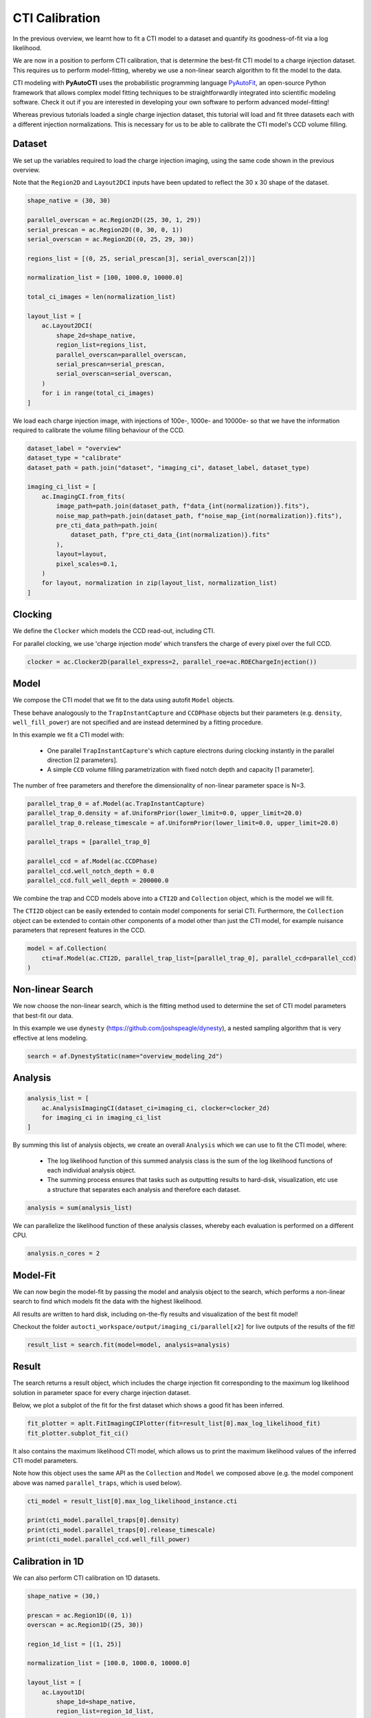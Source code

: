 .. _overview_6_cti_calibration:

CTI Calibration
===============

In the previous overview, we learnt how to fit a CTI model to a dataset and quantify its goodness-of-fit via a log
likelihood.

We are now in a position to perform CTI calibration, that is determine the best-fit CTI model to a charge injection
dataset. This requires us to perform model-fitting, whereby we use a non-linear search algorithm to fit the
model to the data.

CTI modeling with **PyAutoCTI** uses the probabilistic programming language
`PyAutoFit <https://github.com/rhayes777/PyAutoFit>`_, an open-source Python framework that allows complex model
fitting techniques to be straightforwardly integrated into scientific modeling software. Check it out if you
are interested in developing your own software to perform advanced model-fitting!

Whereas previous tutorials loaded a single charge injection dataset, this tutorial will load and fit three datasets
each with a different injection normalizations. This is necessary for us to be able to calibrate the CTI model's
CCD volume filling.

Dataset
-------

We set up the variables required to load the charge injection imaging, using the same code shown in the previous
overview.

Note that the ``Region2D`` and ``Layout2DCI`` inputs have been updated to reflect the 30 x 30 shape of the dataset.

.. code-block:: bash

    shape_native = (30, 30)

    parallel_overscan = ac.Region2D((25, 30, 1, 29))
    serial_prescan = ac.Region2D((0, 30, 0, 1))
    serial_overscan = ac.Region2D((0, 25, 29, 30))

    regions_list = [(0, 25, serial_prescan[3], serial_overscan[2])]

    normalization_list = [100, 1000.0, 10000.0]

    total_ci_images = len(normalization_list)

    layout_list = [
        ac.Layout2DCI(
            shape_2d=shape_native,
            region_list=regions_list,
            parallel_overscan=parallel_overscan,
            serial_prescan=serial_prescan,
            serial_overscan=serial_overscan,
        )
        for i in range(total_ci_images)
    ]

We load each charge injection image, with injections of 100e-, 1000e- and 10000e- so that we have the information
required to calibrate the volume filling behaviour of the CCD.

.. code-block:: bash

    dataset_label = "overview"
    dataset_type = "calibrate"
    dataset_path = path.join("dataset", "imaging_ci", dataset_label, dataset_type)

    imaging_ci_list = [
        ac.ImagingCI.from_fits(
            image_path=path.join(dataset_path, f"data_{int(normalization)}.fits"),
            noise_map_path=path.join(dataset_path, f"noise_map_{int(normalization)}.fits"),
            pre_cti_data_path=path.join(
                dataset_path, f"pre_cti_data_{int(normalization)}.fits"
            ),
            layout=layout,
            pixel_scales=0.1,
        )
        for layout, normalization in zip(layout_list, normalization_list)
    ]

Clocking
--------

We define the ``Clocker`` which models the CCD read-out, including CTI.

For parallel clocking, we use 'charge injection mode' which transfers the charge of every pixel over the full CCD.

.. code-block:: bash

    clocker = ac.Clocker2D(parallel_express=2, parallel_roe=ac.ROEChargeInjection())

Model
-----

We compose the CTI model that we fit to the data using autofit ``Model`` objects.

These behave analogously to the ``TrapInstantCapture`` and ``CCDPhase`` objects but their parameters (e.g. ``density``,
``well_fill_power``) are not specified and are instead determined by a fitting procedure.

In this example we fit a CTI model with:

 - One parallel ``TrapInstantCapture``'s which capture electrons during clocking instantly in the parallel direction [2 parameters].

 - A simple ``CCD`` volume filling parametrization with fixed notch depth and capacity [1 parameter].

The number of free parameters and therefore the dimensionality of non-linear parameter space is N=3.

.. code-block:: bash

    parallel_trap_0 = af.Model(ac.TrapInstantCapture)
    parallel_trap_0.density = af.UniformPrior(lower_limit=0.0, upper_limit=20.0)
    parallel_trap_0.release_timescale = af.UniformPrior(lower_limit=0.0, upper_limit=20.0)

    parallel_traps = [parallel_trap_0]

    parallel_ccd = af.Model(ac.CCDPhase)
    parallel_ccd.well_notch_depth = 0.0
    parallel_ccd.full_well_depth = 200000.0

We combine the trap and CCD models above into a ``CTI2D`` and ``Collection`` object, which is the model we will fit.

The ``CTI2D`` object can be easily extended to contain model components for serial CTI. Furthermore, the ``Collection``
object can be extended to contain other components of a model other than just the CTI model, for example nuisance
parameters that represent features in the CCD.

.. code-block:: bash

    model = af.Collection(
        cti=af.Model(ac.CTI2D, parallel_trap_list=[parallel_trap_0], parallel_ccd=parallel_ccd)
    )

Non-linear Search
-----------------

We now choose the non-linear search, which is the fitting method used to determine the set of CTI model parameters
that best-fit our data.

In this example we use ``dynesty`` (https://github.com/joshspeagle/dynesty), a nested sampling algorithm that is
very effective at lens modeling.

.. code-block:: bash

    search = af.DynestyStatic(name="overview_modeling_2d")

Analysis
--------

.. code-block:: bash

    analysis_list = [
        ac.AnalysisImagingCI(dataset_ci=imaging_ci, clocker=clocker_2d)
        for imaging_ci in imaging_ci_list
    ]

By summing this list of analysis objects, we create an overall ``Analysis`` which we can use to fit the CTI model, where:

 - The log likelihood function of this summed analysis class is the sum of the log likelihood functions of each individual analysis object.

 - The summing process ensures that tasks such as outputting results to hard-disk, visualization, etc use a structure that separates each analysis and therefore each dataset.

.. code-block:: bash

    analysis = sum(analysis_list)

We can parallelize the likelihood function of these analysis classes, whereby each evaluation is performed on a
different CPU.

.. code-block:: bash

    analysis.n_cores = 2

Model-Fit
---------

We can now begin the model-fit by passing the model and analysis object to the search, which performs a non-linear
search to find which models fit the data with the highest likelihood.

All results are written to hard disk, including on-the-fly results and visualization of the best fit model!

Checkout the folder ``autocti_workspace/output/imaging_ci/parallel[x2]`` for live outputs of the results of the fit!

.. code-block:: bash

    result_list = search.fit(model=model, analysis=analysis)

Result
------

The search returns a result object, which includes the charge injection fit corresponding to the maximum log
likelihood solution in parameter space for every charge injection dataset.

Below, we plot a subplot of the fit for the first dataset which shows a good fit has been inferred.

.. code-block:: bash

    fit_plotter = aplt.FitImagingCIPlotter(fit=result_list[0].max_log_likelihood_fit)
    fit_plotter.subplot_fit_ci()

.. image:: https://raw.githubusercontent.com/Jammy2211/PyAutoCTI/master/docs/overview/images/overview_6/fit_2d_100.png
  :width: 600
  :alt: Alternative text

It also contains the maximum likelihood CTI model, which allows us to print the maximum likelihood values of the
inferred CTI model parameters.

Note how this object uses the same API as the ``Collection`` and ``Model`` we composed above (e.g. the model component
above was named ``parallel_traps``, which is used below).

.. code-block:: bash

    cti_model = result_list[0].max_log_likelihood_instance.cti

    print(cti_model.parallel_traps[0].density)
    print(cti_model.parallel_traps[0].release_timescale)
    print(cti_model.parallel_ccd.well_fill_power)


Calibration in 1D
-----------------

We can also perform CTI calibration on 1D datasets.

.. code-block:: bash

    shape_native = (30,)

    prescan = ac.Region1D((0, 1))
    overscan = ac.Region1D((25, 30))

    region_1d_list = [(1, 25)]

    normalization_list = [100.0, 1000.0, 10000.0]

    layout_list = [
        ac.Layout1D(
            shape_1d=shape_native,
            region_list=region_1d_list,
            prescan=prescan,
            overscan=overscan,
        )
        for normalization in normalization_list
    ]

    dataset_1d_list = [
        ac.Dataset1D.from_fits(
            data_path=path.join(dataset_path, f"data_{int(normalization)}.fits"),
            noise_map_path=path.join(dataset_path, f"noise_map_{int(normalization)}.fits"),
            pre_cti_data_path=path.join(
                dataset_path, f"pre_cti_data_{int(normalization)}.fits"
            ),
            layout=layout,
            pixel_scales=0.1,
        )
        for layout, normalization in zip(layout_list, normalization_list)
    ]

    clocker_1d = ac.Clocker1D(express=2)


We define the ``Clocker1D``, which models the CCD read-out, including CTI.

For parallel clocking, we use 'charge injection mode' read-out electronics object. Which transfers the charge of every pixel over the full CCD.

.. code-block:: bash

    clocker_1d = ac.Clocker1D(express=2, roe=ac.ROEChargeInjection())

We again compose a CTI model that we fit to the data using autofit ``Model`` objects.

.. code-block:: bash

    trap_0 = af.Model(ac.TrapInstantCapture)
    trap_0.density = af.UniformPrior(lower_limit=0.0, upper_limit=20.0)
    trap_0.release_timescale = af.UniformPrior(lower_limit=0.0, upper_limit=50.0)

    traps = [trap_0]

    ccd = af.Model(ac.CCDPhase)
    ccd.well_notch_depth = 0.0
    ccd.full_well_depth = 200000.0

We combine the trap and CCD models above into a ``CTI1D`` and ``Collection`` object, which is the model we will fit.

.. code-block:: bash

    model = af.Collection(cti=af.Model(ac.CTI1D, traps=traps, ccd=ccd))

We again use ``dynesty`` (https://github.com/joshspeagle/dynesty) to fit the model.

.. code-block:: bash

    search = af.DynestyStatic(name="overview_modeling_1d")

We next create a list of ``AnalysisDataset1D`` objects, which each contain a ``log_likelihood_function`` that the
non-linear search calls to fit the CIT model to the data.

We again sum these analyses objects into a single analysis.

.. code-block:: bash

    analysis_list = [
        ac.AnalysisDataset1D(dataset_1d=dataset_1d, clocker=clocker_1d)
        for dataset_1d in dataset_1d_list
    ]

    analysis = sum(analysis_list)

    analysis.n_cores = 2

We can now begin the model-fit by passing the model and analysis object to the search, which performs a non-linear
search to find which models fit the data with the highest likelihood.

.. code-block:: bash

    result_list = search.fit(model=model, analysis=analysis)

The search returns a result object, which again allows us to print the maximum likelihood CTI model and plot the
maximum likelihood fit.

.. code-block:: bash

    cti_model = result_list[0].max_log_likelihood_instance.cti

    print(cti_model.parallel_traps[0].density)
    print(cti_model.parallel_traps[0].release_timescale)
    print(cti_model.parallel_ccd.well_fill_power)

    fit_plotter = aplt.FitDataset1DPlotter(fit=result.max_log_likelihood_fit)
    fit_plotter.subplot_fit_dataset_1d()

.. image:: https://raw.githubusercontent.com/Jammy2211/PyAutoCTI/master/docs/overview/images/overview_6/fit_1d_100.png
  :width: 600
  :alt: Alternative text

Wrap Up
-------

A full overview of the CTI results is given at ``autocti_workspace/notebooks/results``.
